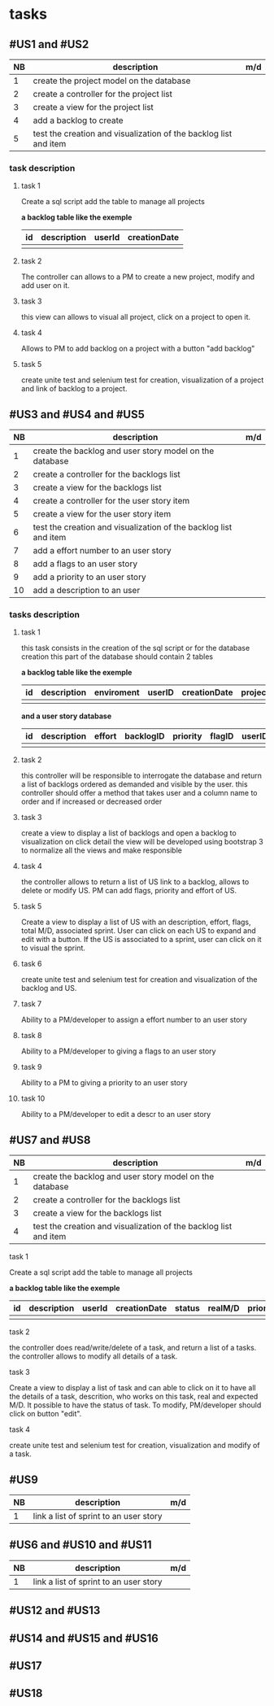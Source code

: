 * tasks

** #US1 and #US2
| NB | description                                                      | m/d |
|----+------------------------------------------------------------------+-----|
|  1 | create the project model on the database				            |     |
|  2 | create a controller for the project list                         |     |
|  3 | create a view for the project list                               |     |
|  4 | add a backlog to create											|	  |
|  5 | test the creation and visualization of the backlog list and item |     |

*** task description 
**** task 1 
	Create a sql script add the table to manage all projects
	
	*a backlog table like the exemple*
     | id | description | userId |creationDate |
     |----+-------------+--------+-------------|
     |    |             |        |             |
     
**** task 2
	The controller can allows to a PM to create a new project, modify and add user on it.

**** task 3
	this view can allows to visual all project, click on a project to open it.

**** task 4 
	Allows to PM to add backlog on a project with a button "add backlog"
	
**** task 5
	create unite test and selenium test for creation, visualization of a project and link of backlog to a project.
	
	
	
** #US3 and #US4 and #US5
| NB | description                                                      | m/d |
|----+------------------------------------------------------------------+-----|
|  1 | create the backlog and user story model on the database          |     |
|  2 | create a controller for the backlogs list                        |     |
|  3 | create a view for the backlogs list                              |     |
|  4 | create a controller for the user story item                      |     |
|  5 | create a view for the user story item                            |     |
|  6 | test the creation and visualization of the backlog list and item |     |
|  7 | add a effort number to an user story					            |     |
|  8 | add a flags to an user story       			                    |     |
|  9 | add a priority to an user story    	                            |     |
| 10 | add a description to an user         			                |     |

*** tasks description
**** task 1
     this task consists in the creation of the sql script or for the database creation this part of the database
     should contain 2 tables


     *a backlog table like the exemple*
     | id | description | enviroment | userID | creationDate | projectId |
     |----+-------------+------------+--------+--------------|			
     |    |             |            |        |              |

     *and a user story database*

     | id | description | effort | backlogID | priority | flagID | userID |
     |----+-------------+--------+-----------+----------+--------+--------|
     |    |             |        |           |          |        |        |


**** task 2
     this controller will be responsible to interrogate the database and return a list of backlogs ordered as demanded
     and visible by the user.
     this controller should offer a method that takes user and a column name to order and if increased or decreased order

**** task 3
    create a view to display a list of backlogs and open a backlog to visualization on click
    detail the view will be developed using bootstrap 3 to normalize all the views and make responsible

**** task 4
	the controller allows to return a list of US link to a backlog, allows to delete or modify US. PM can add flags, priority and effort of US.
	
**** task 5
    Create a view to display a list of US with an description, effort, flags, total M/D, associated sprint. User can click on each US to expand and edit with a button.
    If the US is associated to a sprint, user can click on it to visual the sprint.
    
**** task 6
	create unite test and selenium test for creation and visualization of the backlog and US.

**** task 7
	Ability to a PM/developer to assign a effort number to an user story

**** task 8
	Ability to a PM/developer to giving a flags to an user story

**** task 9
	Ability to a PM to giving a priority to an user story

**** task 10
	Ability to a PM/developer to edit a descr to an user story

** #US7 and #US8
| NB | description                                                      | m/d |
|----+------------------------------------------------------------------+-----|
|  1 | create the backlog and user story model on the database          |     |
|  2 | create a controller for the backlogs list                        |     |
|  3 | create a view for the backlogs list                              |     |
|  4 | test the creation and visualization of the backlog list and item |     |

**** task 1 
	Create a sql script add the table to manage all projects
	
	*a backlog table like the exemple*
     | id | description | userId |creationDate | status | realM/D | priority | expectedM/D |
     |----+-------------+--------+-------------|--------|
     |    |             |        |             |
     
**** task 2
	the controller does read/write/delete of a task, and return a list of a tasks. the controller allows to modify all details of a task.
	
**** task 3
	Create a view to display a list of task and can able to click on it to have all the details of a task, descrition, who works on this task, real and expected M/D.
	It possible to have the status of task. To modify, PM/developer should click on button "edit".
	
**** task 4
	create unite test and selenium test for creation, visualization and modify of a task.
	
** #US9
| NB | description                                                      | m/d |
|----+------------------------------------------------------------------+-----|
|  1 | link a list of sprint to an user story				            |     |

** #US6 and #US10 and #US11
| NB | description                                                      | m/d |
|----+------------------------------------------------------------------+-----|
|  1 | link a list of sprint to an user story				            |     |

** #US12 and #US13

** #US14 and #US15 and #US16

** #US17

** #US18
